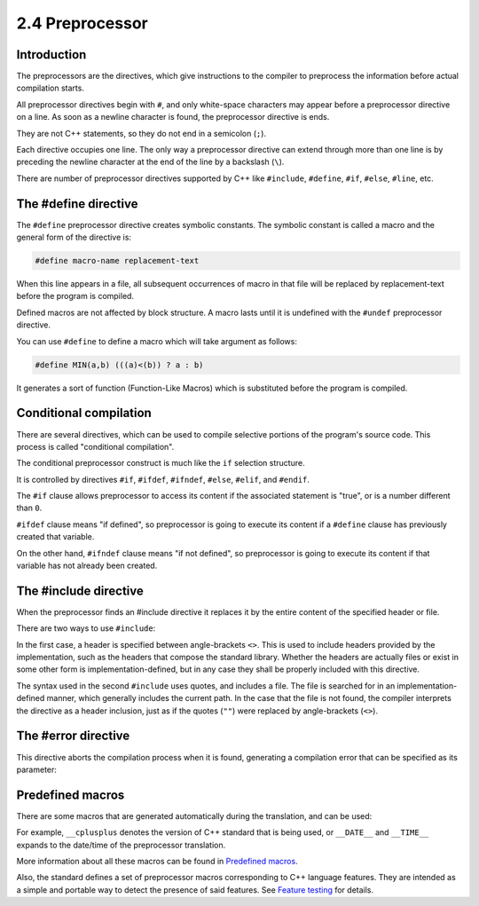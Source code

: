 ################
2.4 Preprocessor
################

Introduction
===============

The preprocessors are the directives, which give instructions to the compiler to preprocess the information before actual compilation starts.

All preprocessor directives begin with ``#``, and only white-space characters may appear before a preprocessor directive on a line. As soon as a newline character is found, the preprocessor directive is ends.

They are not C++ statements, so they do not end in a semicolon (``;``).

Each directive occupies one line. The only way a preprocessor directive can extend through more than one line is by preceding the newline character at the end of the line by a backslash (``\``).

There are number of preprocessor directives supported by C++ like ``#include``, ``#define``, ``#if``, ``#else``, ``#line``, etc.

The #define directive
==============================

The ``#define`` preprocessor directive creates symbolic constants. The symbolic constant is called a macro and the general form of the directive is:

.. code-block:: cpp

    #define macro-name replacement-text

When this line appears in a file, all subsequent occurrences of macro in that file will be replaced by replacement-text before the program is compiled.

Defined macros are not affected by block structure. A macro lasts until it is undefined with the ``#undef`` preprocessor directive.

You can use ``#define`` to define a macro which will take argument as follows:

.. code-block:: cpp

    #define MIN(a,b) (((a)<(b)) ? a : b)

It generates a sort of function (Function-Like Macros) which is substituted before the program is compiled.

Conditional compilation
==============================

There are several directives, which can be used to compile selective portions of the program's source code. This process is called "conditional compilation".

The conditional preprocessor construct is much like the ``if`` selection structure.

It is controlled by directives ``#if``, ``#ifdef``, ``#ifndef``, ``#else``, ``#elif``, and ``#endif``.

The ``#if`` clause allows preprocessor to access its content if the associated statement is "true", or is a number different than ``0``.

.. code-block:: cpp
    :linenos:

    #if STATEMENT_1
        code
    #elif STATEMENT_2
        code
    #else
        code
    #endif

``#ifdef`` clause means "if defined", so preprocessor is going to execute its content if a ``#define`` clause has previously created that variable.

On the other hand, ``#ifndef`` clause means "if not defined", so preprocessor is going to execute its content if that variable has not already been created.

The #include directive
==============================

When the preprocessor finds an #include directive it replaces it by the entire content of the specified header or file.

There are two ways to use ``#include``:

.. code-block:: cpp
    :linenos:

    #include <header>
    #include "file"

In the first case, a header is specified between angle-brackets ``<>``. This is used to include headers provided by the implementation, such as the headers that compose the standard library. Whether the headers are actually files or exist in some other form is implementation-defined, but in any case they shall be properly included with this directive.

The syntax used in the second ``#include`` uses quotes, and includes a file. The file is searched for in an implementation-defined manner, which generally includes the current path. In the case that the file is not found, the compiler interprets the directive as a header inclusion, just as if the quotes (``""``) were replaced by angle-brackets (``<>``).

The #error directive
==============================

This directive aborts the compilation process when it is found, generating a compilation error that can be specified as its parameter:

.. code-block:: cpp
    :linenos:

    #ifndef STATEMENT
        #error A defined variable is required!
    #endif

Predefined macros
==============================

There are some macros that are generated automatically during the translation, and can be used:

For example, ``__cplusplus`` denotes the version of C++ standard that is being used, or ``__DATE__`` and ``__TIME__`` expands to the date/time of the preprocessor translation.

More information about all these macros can be found in `Predefined macros <https://en.cppreference.com/w/cpp/preprocessor/replace#Predefined_macros>`_.

Also, the standard defines a set of preprocessor macros corresponding to C++ language features. They are intended as a simple and portable way to detect the presence of said features. See `Feature testing <https://en.cppreference.com/w/cpp/feature_test>`_ for details.
